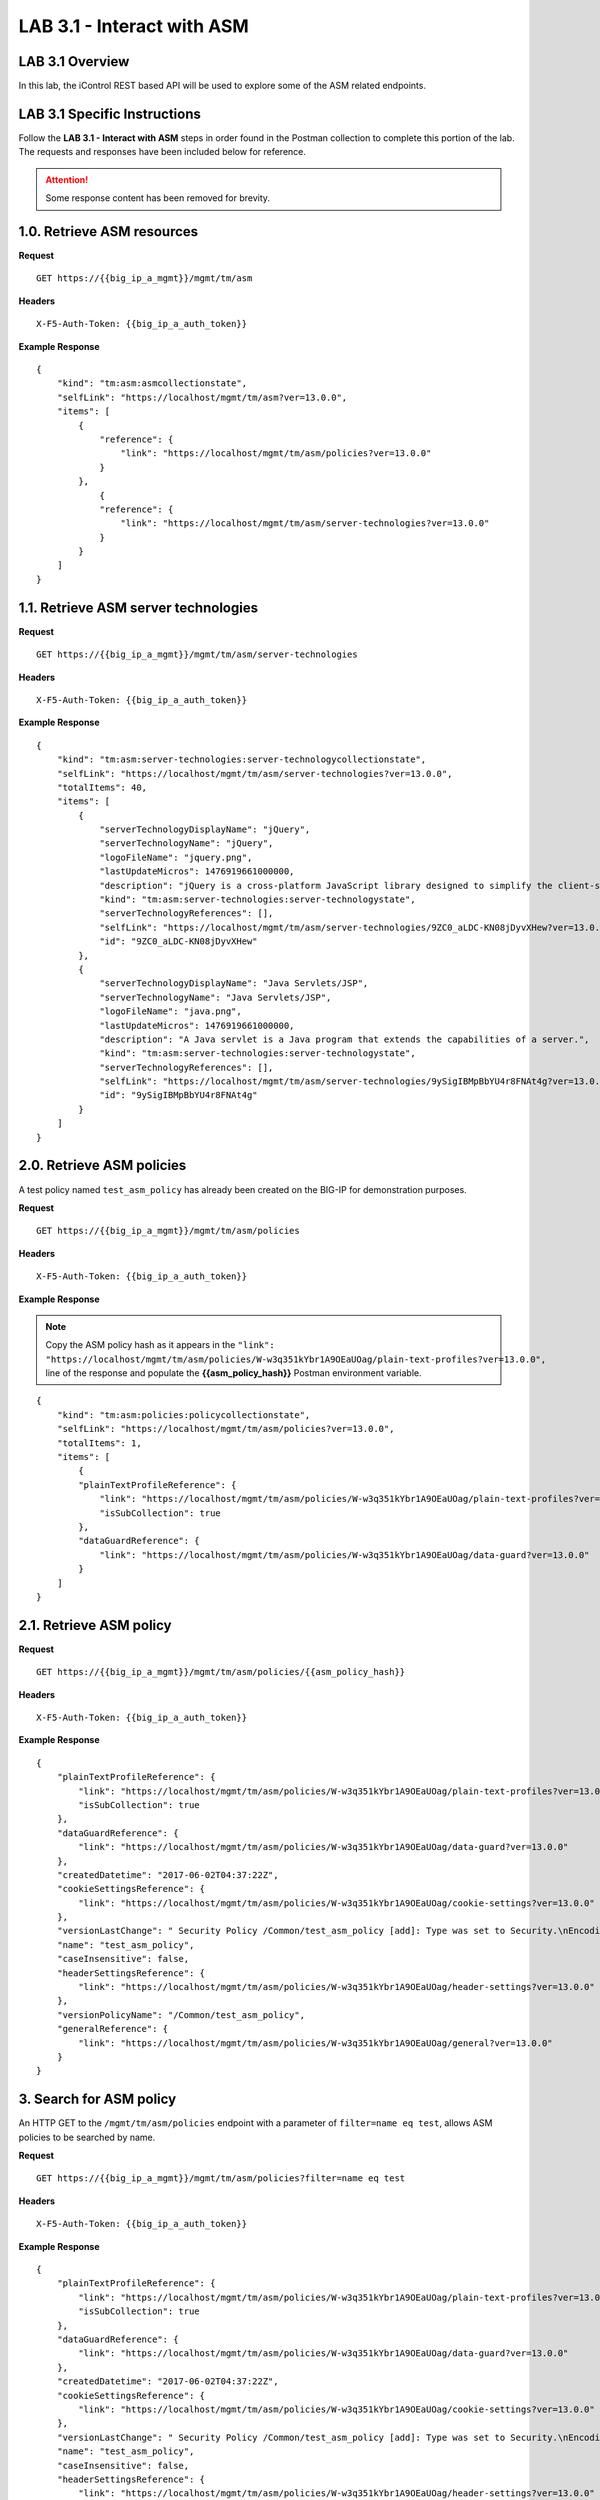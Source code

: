 LAB 3.1 - Interact with ASM
============================

LAB 3.1 Overview
-----------------

In this lab, the iControl REST based API will be used to explore some of the ASM related endpoints.

LAB 3.1 Specific Instructions
------------------------------

Follow the **LAB 3.1 - Interact with ASM** steps in order found in the Postman collection to complete this portion of the lab.  The requests and responses have been included below for reference.

.. attention:: Some response content has been removed for brevity.

1.0. Retrieve ASM resources
----------------------------

**Request**

::

    GET https://{{big_ip_a_mgmt}}/mgmt/tm/asm

**Headers**

:: 

    X-F5-Auth-Token: {{big_ip_a_auth_token}}

**Example Response**

::

    {
        "kind": "tm:asm:asmcollectionstate",
        "selfLink": "https://localhost/mgmt/tm/asm?ver=13.0.0",
        "items": [
            {
                "reference": {
                    "link": "https://localhost/mgmt/tm/asm/policies?ver=13.0.0"
                }
            },
                {
                "reference": {
                    "link": "https://localhost/mgmt/tm/asm/server-technologies?ver=13.0.0"
                }
            }
        ]
    }

1.1. Retrieve ASM server technologies
--------------------------------------

**Request**

::

    GET https://{{big_ip_a_mgmt}}/mgmt/tm/asm/server-technologies

**Headers**

:: 

    X-F5-Auth-Token: {{big_ip_a_auth_token}}

**Example Response**

::

    {
        "kind": "tm:asm:server-technologies:server-technologycollectionstate",
        "selfLink": "https://localhost/mgmt/tm/asm/server-technologies?ver=13.0.0",
        "totalItems": 40,
        "items": [
            {
                "serverTechnologyDisplayName": "jQuery",
                "serverTechnologyName": "jQuery",
                "logoFileName": "jquery.png",
                "lastUpdateMicros": 1476919661000000,
                "description": "jQuery is a cross-platform JavaScript library designed to simplify the client-side scripting of HTML.",
                "kind": "tm:asm:server-technologies:server-technologystate",
                "serverTechnologyReferences": [],
                "selfLink": "https://localhost/mgmt/tm/asm/server-technologies/9ZC0_aLDC-KN08jDyvXHew?ver=13.0.0",
                "id": "9ZC0_aLDC-KN08jDyvXHew"
            },
            {
                "serverTechnologyDisplayName": "Java Servlets/JSP",
                "serverTechnologyName": "Java Servlets/JSP",
                "logoFileName": "java.png",
                "lastUpdateMicros": 1476919661000000,
                "description": "A Java servlet is a Java program that extends the capabilities of a server.",
                "kind": "tm:asm:server-technologies:server-technologystate",
                "serverTechnologyReferences": [],
                "selfLink": "https://localhost/mgmt/tm/asm/server-technologies/9ySigIBMpBbYU4r8FNAt4g?ver=13.0.0",
                "id": "9ySigIBMpBbYU4r8FNAt4g"
            }
        ]
    }

2.0. Retrieve ASM policies
---------------------------

A test policy named ``test_asm_policy`` has already been created on the BIG-IP for demonstration purposes.

**Request**

::

    GET https://{{big_ip_a_mgmt}}/mgmt/tm/asm/policies

**Headers**

:: 

    X-F5-Auth-Token: {{big_ip_a_auth_token}}

**Example Response**

.. note:: Copy the ASM policy hash as it appears in the ``"link": "https://localhost/mgmt/tm/asm/policies/W-w3q351kYbr1A9OEaUOag/plain-text-profiles?ver=13.0.0",`` line of the response and populate the **{{asm_policy_hash}}** Postman environment variable.

::

    {
        "kind": "tm:asm:policies:policycollectionstate",
        "selfLink": "https://localhost/mgmt/tm/asm/policies?ver=13.0.0",
        "totalItems": 1,
        "items": [
            {
            "plainTextProfileReference": {
                "link": "https://localhost/mgmt/tm/asm/policies/W-w3q351kYbr1A9OEaUOag/plain-text-profiles?ver=13.0.0",
                "isSubCollection": true
            },
            "dataGuardReference": {
                "link": "https://localhost/mgmt/tm/asm/policies/W-w3q351kYbr1A9OEaUOag/data-guard?ver=13.0.0"
            }
        ]
    }

2.1. Retrieve ASM policy
-------------------------

**Request**

::

    GET https://{{big_ip_a_mgmt}}/mgmt/tm/asm/policies/{{asm_policy_hash}}

**Headers**

:: 

    X-F5-Auth-Token: {{big_ip_a_auth_token}}

**Example Response**

::

    {
        "plainTextProfileReference": {
            "link": "https://localhost/mgmt/tm/asm/policies/W-w3q351kYbr1A9OEaUOag/plain-text-profiles?ver=13.0.0",
            "isSubCollection": true
        },
        "dataGuardReference": {
            "link": "https://localhost/mgmt/tm/asm/policies/W-w3q351kYbr1A9OEaUOag/data-guard?ver=13.0.0"
        },
        "createdDatetime": "2017-06-02T04:37:22Z",
        "cookieSettingsReference": {
            "link": "https://localhost/mgmt/tm/asm/policies/W-w3q351kYbr1A9OEaUOag/cookie-settings?ver=13.0.0"
        },
        "versionLastChange": " Security Policy /Common/test_asm_policy [add]: Type was set to Security.\nEncoding Selected was set to false.\nApplication Language was set to utf-8.\nCase Sensitivity was set to Case Sensitive.\nTemplate was set to POLICY_TEMPLATE_FUNDAMENTAL.\nActive was set to false.\nDifferentiate between HTTP and HTTPS URLs was set to Protocol Specific.\nPolicy Name was set to /Common/test_asm_policy.\nEnforcement Mode was set to Blocking. { audit: policy = /Common/test_asm_policy, username = admin, client IP = 192.168.2.111 }",
        "name": "test_asm_policy",
        "caseInsensitive": false,
        "headerSettingsReference": {
            "link": "https://localhost/mgmt/tm/asm/policies/W-w3q351kYbr1A9OEaUOag/header-settings?ver=13.0.0"
        },
        "versionPolicyName": "/Common/test_asm_policy",
        "generalReference": {
            "link": "https://localhost/mgmt/tm/asm/policies/W-w3q351kYbr1A9OEaUOag/general?ver=13.0.0"
        }
    }

3. Search for ASM policy
--------------------------

An HTTP GET to the ``/mgmt/tm/asm/policies`` endpoint with a parameter of ``filter=name eq test``, allows ASM policies to be searched by name.

**Request**

::

    GET https://{{big_ip_a_mgmt}}/mgmt/tm/asm/policies?filter=name eq test

**Headers**

:: 

    X-F5-Auth-Token: {{big_ip_a_auth_token}}

**Example Response**

::

    {
        "plainTextProfileReference": {
            "link": "https://localhost/mgmt/tm/asm/policies/W-w3q351kYbr1A9OEaUOag/plain-text-profiles?ver=13.0.0",
            "isSubCollection": true
        },
        "dataGuardReference": {
            "link": "https://localhost/mgmt/tm/asm/policies/W-w3q351kYbr1A9OEaUOag/data-guard?ver=13.0.0"
        },
        "createdDatetime": "2017-06-02T04:37:22Z",
        "cookieSettingsReference": {
            "link": "https://localhost/mgmt/tm/asm/policies/W-w3q351kYbr1A9OEaUOag/cookie-settings?ver=13.0.0"
        },
        "versionLastChange": " Security Policy /Common/test_asm_policy [add]: Type was set to Security.\nEncoding Selected was set to false.\nApplication Language was set to utf-8.\nCase Sensitivity was set to Case Sensitive.\nTemplate was set to POLICY_TEMPLATE_FUNDAMENTAL.\nActive was set to false.\nDifferentiate between HTTP and HTTPS URLs was set to Protocol Specific.\nPolicy Name was set to /Common/test_asm_policy.\nEnforcement Mode was set to Blocking. { audit: policy = /Common/test_asm_policy, username = admin, client IP = 192.168.2.111 }",
        "name": "test_asm_policy",
        "caseInsensitive": false,
        "headerSettingsReference": {
            "link": "https://localhost/mgmt/tm/asm/policies/W-w3q351kYbr1A9OEaUOag/header-settings?ver=13.0.0"
        },
        "versionPolicyName": "/Common/test_asm_policy",
        "generalReference": {
            "link": "https://localhost/mgmt/tm/asm/policies/W-w3q351kYbr1A9OEaUOag/general?ver=13.0.0"
        }
    }

4.0. List ASM tasks
--------------------------

An HTTP GET to the ``/mgmt/tm/asm/tasks/`` endpoint lists the various ASM related tasks that can be performed via the iControl REST API.

**Request**

::

    GET https://{{big_ip_a_mgmt}}/mgmt/tm/asm/tasks/

**Headers**

:: 

    X-F5-Auth-Token: {{big_ip_a_auth_token}}

**Example Response**

::

    {
        "kind": "tm:asm:tasks",
        "selfLink": "https://localhost/mgmt/tm/asm/tasks?ver=13.0.0",
        "items": [
            {
                "reference": {
                    "link": "https://localhost/mgmt/tm/asm/tasks/export-policy?ver=13.0.0"
                }
            },
            {
                "reference": {
                    "link": "https://localhost/mgmt/tm/asm/tasks/resolve-vulnerabilities?ver=13.0.0"
                }
            },
            {
                "reference": {
                    "link": "https://localhost/mgmt/tm/asm/tasks/check-signatures?ver=13.0.0"
                }
            },
            {
                "reference": {
                    "link": "https://localhost/mgmt/tm/asm/tasks/terminate-vulnerability-assessment?ver=13.0.0"
                }
            },
            {
                "reference": {
                    "link": "https://localhost/mgmt/tm/asm/tasks/apply-server-technologies?ver=13.0.0"
                }
            },
            {
                "reference": {
                    "link": "https://localhost/mgmt/tm/asm/tasks/associate-xml-validation-files-to-xml-profile?ver=13.0.0"
                }
            },
            {
                "reference": {
                    "link": "https://localhost/mgmt/tm/asm/tasks/export-policy-template?ver=13.0.0"
                }
            },
            {
                "reference": {
                    "link": "https://localhost/mgmt/tm/asm/tasks/export-requests?ver=13.0.0"
                }
            },
            {
                "reference": {
                    "link": "https://localhost/mgmt/tm/asm/tasks/initiate-vulnerability-assessment?ver=13.0.0"
                }
            },
            {
                "reference": {
                    "link": "https://localhost/mgmt/tm/asm/tasks/import-policy-template?ver=13.0.0"
                }
            },
            {
                "reference": {
                    "link": "https://localhost/mgmt/tm/asm/tasks/update-signatures?ver=13.0.0"
                }
            },
            {
                "reference": {
                    "link": "https://localhost/mgmt/tm/asm/tasks/import-policy?ver=13.0.0"
                }
            },
            {
                "reference": {
                    "link": "https://localhost/mgmt/tm/asm/tasks/bulk?ver=13.0.0"
                }
            },
            {
                "reference": {
                    "link": "https://localhost/mgmt/tm/asm/tasks/get-vulnerability-assessment-subscriptions?ver=13.0.0"
                }
            },
            {
                "reference": {
                    "link": "https://localhost/mgmt/tm/asm/tasks/apply-policy?ver=13.0.0"
                }
            },
            {
                "reference": {
                    "link": "https://localhost/mgmt/tm/asm/tasks/export-signatures?ver=13.0.0"
                }
            },
            {
                "reference": {
                    "link": "https://localhost/mgmt/tm/asm/tasks/import-vulnerabilities?ver=13.0.0"
                }
            }
        ]
    }

4.1. List specific ASM task
----------------------------

**Request**

::

    GET https://{{big_ip_a_mgmt}}/mgmt/tm/asm/tasks/export-policy

**Headers**

:: 

    X-F5-Auth-Token: {{big_ip_a_auth_token}}

**Example Response**

::

    {
        "kind": "tm:asm:tasks:export-policy:export-policy-taskcollectionstate",
        "selfLink": "https://localhost/mgmt/tm/asm/tasks/export-policy?ver=13.0.0",
        "totalItems": 0,
        "items": []
    }

5. Retrieve ASM policy templates
---------------------------------

**Request**

::

    GET https://{{big_ip_a_mgmt}}/mgmt/tm/asm/policy-templates

**Headers**

:: 

    X-F5-Auth-Token: {{big_ip_a_auth_token}}

**Example Response**

::

    {
        "kind": "tm:asm:policy-templates:policy-templatecollectionstate",
        "selfLink": "https://localhost/mgmt/tm/asm/policy-templates?ver=13.0.0",
        "totalItems": 32,
        "items": [
            {
            "policyType": "security",
            "name": "POLICY_TEMPLATE_SHAREPOINT_2007_HTTP",
            "description": "Generic template for SharePoint 2007 (http)",
            "kind": "tm:asm:policy-templates:policy-templatestate",
            "templateType": "application-ready",
            "selfLink": "https://localhost/mgmt/tm/asm/policy-templates/jmHjN-Fpm-SGwYQsrZp57A?ver=13.0.0",
            "templateDefaults": {
                "caseInsensitive": true,
                "learningSpeed": {
                "untrustedTrafficSiteChangeTracking": {
                    "maxDaysBetweenSamples": 7,
                    "differentSources": 10,
                    "minMinutesBetweenSamples": 5
                },
                "untrustedTrafficLoosen": {
                    "maxDaysBetweenSamples": 7,
                    "differentSources": 20,
                    "minHoursBetweenSamples": 1
                },
                "trustedTrafficSiteChangeTracking": {
                    "maxDaysBetweenSamples": 7,
                    "differentSources": 1,
                    "minMinutesBetweenSamples": 0
                },
                "trustedTrafficLoosen": {
                    "maxDaysBetweenSamples": 7,
                    "differentSources": 1,
                    "minHoursBetweenSamples": 0
                },
                "trafficTighten": {
                    "minDaysBetweenSamples": 1,
                    "totalRequests": 15000,
                    "maxModificationSuggestionScore": 50
                }
                },
                "enforcementReadinessPeriod": 7,
                "learningMode": "disabled",
                "applicationLanguage": "utf-8",
                "enforcementMode": "transparent",
                "signatureStaging": true,
                "type": "security",
                "protocolIndependent": false
            },
            "title": "SharePoint 2007 (http)",
            "id": "jmHjN-Fpm-SGwYQsrZp57A"
            }
        ]
    }

6. Retrieve ASM signature sets
-------------------------------

**Request**

::

    GET https://{{big_ip_a_mgmt}}/mgmt/tm/asm/signature-sets

**Headers**

:: 

    X-F5-Auth-Token: {{big_ip_a_auth_token}}

**Example Response**

::

    {
        "kind": "tm:asm:signature-sets:signature-setcollectionstate",
        "selfLink": "https://localhost/mgmt/tm/asm/signature-sets?ver=13.0.0",
        "totalItems": 29,
        "items": [
            {
            "filter": {
                "riskFilter": "all",
                "accuracyFilter": "all",
                "userDefinedFilter": "all",
                "lastUpdatedFilter": "all",
                "accuracyValue": "all",
                "riskValue": "all",
                "signatureType": "all"
            },
            "isUserDefined": false,
            "name": "Generic Detection Signatures",
            "assignToPolicyByDefault": true,
            "lastUpdateMicros": 0,
            "kind": "tm:asm:signature-sets:signature-setstate",
            "selfLink": "https://localhost/mgmt/tm/asm/signature-sets/pBeUaadz6x-Z55_GkLxfsg?ver=13.0.0",
            "defaultAlarm": true,
            "systems": [
                {
                    "systemReference": {
                        "link": "https://localhost/mgmt/tm/asm/signature-systems/EStDgGiP9nSPgKBhSlDyvQ?ver=13.0.0"
                    }
                    },
                    {
                    "systemReference": {
                        "link": "https://localhost/mgmt/tm/asm/signature-systems/rMiBJmL6DLmnfmW_pXHmdw?ver=13.0.0"
                    }
                    },
                    {
                    "systemReference": {
                        "link": "https://localhost/mgmt/tm/asm/signature-systems/b9hI1sIulARJ09bbdy0VQw?ver=13.0.0"
                    }
                }
            ],
            "id": "pBeUaadz6x-Z55_GkLxfsg",
            "type": "filter-based",
            "signatureReferences": [
                {
                "link": "https://localhost/mgmt/tm/asm/signatures/nHU-8zUxj8ldUevwMgFpvw?ver=13.0.0"
                },
                {
                "link": "https://localhost/mgmt/tm/asm/signatures/RTFj6E66sH7g7XMa9ihQOQ?ver=13.0.0"
                }
            ],
            "category": "User-defined",
            "defaultBlock": true,
            "defaultLearn": true
            }
        ]
    }

7. Retrieve ASM signature systems
----------------------------------

**Request**

::

    GET https://{{big_ip_a_mgmt}}/mgmt/tm/asm/signature-systems

**Headers**

:: 

    X-F5-Auth-Token: {{big_ip_a_auth_token}}

**Example Response**

::

    {
        "kind": "tm:asm:signature-systems:signature-systemcollectionstate",
        "selfLink": "https://localhost/mgmt/tm/asm/signature-systems?ver=13.0.0",
        "totalItems": 44,
        "items": [
            {
                "kind": "tm:asm:signature-systems:signature-systemstate",
                "selfLink": "https://localhost/mgmt/tm/asm/signature-systems/EStDgGiP9nSPgKBhSlDyvQ?ver=13.0.0",
                "name": "General Database",
                "id": "EStDgGiP9nSPgKBhSlDyvQ"
            },
            {
                "kind": "tm:asm:signature-systems:signature-systemstate",
                "selfLink": "https://localhost/mgmt/tm/asm/signature-systems/rMiBJmL6DLmnfmW_pXHmdw?ver=13.0.0",
                "name": "Various systems",
                "id": "rMiBJmL6DLmnfmW_pXHmdw"
            }
        ]
    }

8. Retrieve ASM attack types
-----------------------------

**Request**

::

    GET https://{{big_ip_a_mgmt}}/mgmt/tm/asm/attack-types

**Headers**

:: 

    X-F5-Auth-Token: {{big_ip_a_auth_token}}

**Example Response**

::

    {
        "kind": "tm:asm:attack-types:attack-typecollectionstate",
        "selfLink": "https://localhost/mgmt/tm/asm/attack-types?ver=13.0.0",
        "totalItems": 37,
        "items": [
            {
                "kind": "tm:asm:attack-types:attack-typestate",
                "selfLink": "https://localhost/mgmt/tm/asm/attack-types/9yL3q5_pO0E3pK1Uz9x2cw?ver=13.0.0",
                "name": "Remote File Include",
                "id": "9yL3q5_pO0E3pK1Uz9x2cw",
                "description": "Remote File Inclusion attacks allow attackers to run arbitrary code on a vulnerable website."
            },
            {
                "kind": "tm:asm:attack-types:attack-typestate",
                "selfLink": "https://localhost/mgmt/tm/asm/attack-types/ufg0smEkZrpmkoDHfSPGdQ?ver=13.0.0",
                "name": "Non-browser Client",
                "id": "ufg0smEkZrpmkoDHfSPGdQ",
                "description": "An attempt is made by a non-browser client to explore the site."
            }
        ]
    }

9. Retrieve ASM policy urls
----------------------------

**Request**

::

    GET https://{{big_ip_a_mgmt}}/mgmt/tm/asm/policies/{{asm_policy_hash}}/urls

**Headers**

:: 

    X-F5-Auth-Token: {{big_ip_a_auth_token}}

**Example Response**

::

    {
        "kind": "tm:asm:policies:urls:urlcollectionstate",
        "selfLink": "https://localhost/mgmt/tm/asm/policies/W-w3q351kYbr1A9OEaUOag/urls?ver=13.0.0",
        "totalItems": 2,
        "items": [
            {
            "protocol": "http",
            "wildcardIncludesSlash": true,
            "lastLearnedNewEntityDatetime": "2017-06-02T04:37:25Z",
            "html5CrossOriginRequestsEnforcement": {
                "enforcementMode": "disabled"
            },
            "kind": "tm:asm:policies:urls:urlstate",
            "selfLink": "https://localhost/mgmt/tm/asm/policies/W-w3q351kYbr1A9OEaUOag/urls/faiefv884qtHRU3Qva2AbQ?ver=13.0.0",
            "methodsOverrideOnUrlCheck": false,
            "id": "faiefv884qtHRU3Qva2AbQ",
            "isAllowed": true,
            "metacharsOnUrlCheck": false,
            "name": "*",
            "lastUpdateMicros": 1496378251000000,
            "description": "",
            "parameterReference": {
                "link": "https://localhost/mgmt/tm/asm/policies/W-w3q351kYbr1A9OEaUOag/urls/faiefv884qtHRU3Qva2AbQ/parameters?ver=13.0.0",
                "isSubCollection": true
            },
            "attackSignaturesCheck": true,
            "signatureOverrides": [],
            "clickjackingProtection": false,
            "urlContentProfiles": [
                {
                "headerValue": "*",
                "headerName": "*",
                "headerOrder": "default",
                "type": "apply-value-and-content-signatures"
                },
                {
                "headerValue": "*form*",
                "headerName": "Content-Type",
                "headerOrder": "1",
                "type": "form-data"
                },
                {
                "contentProfileReference": {
                    "link": "https://localhost/mgmt/tm/asm/policies/W-w3q351kYbr1A9OEaUOag/json-profiles/X8FbXF48VWJ5Tecp5ATd4A?ver=13.0.0"
                },
                "headerValue": "*json*",
                "headerName": "Content-Type",
                "headerOrder": "2",
                "type": "json"
                },
                {
                "contentProfileReference": {
                    "link": "https://localhost/mgmt/tm/asm/policies/W-w3q351kYbr1A9OEaUOag/xml-profiles/jwQd_XYZPfNGYnc3l7P4Pg?ver=13.0.0"
                },
                "headerValue": "*xml*",
                "headerName": "Content-Type",
                "headerOrder": "3",
                "type": "xml"
                }
            ],
            "performStaging": true,
            "type": "wildcard",
            "wildcardOrder": 2
            },
            {
            "protocol": "https",
            "wildcardIncludesSlash": true,
            "lastLearnedNewEntityDatetime": "2017-06-02T04:37:25Z",
            "html5CrossOriginRequestsEnforcement": {
                "enforcementMode": "disabled"
            },
            "kind": "tm:asm:policies:urls:urlstate",
            "selfLink": "https://localhost/mgmt/tm/asm/policies/W-w3q351kYbr1A9OEaUOag/urls/N_a3D1S7OKDehYEPb-mgCg?ver=13.0.0",
            "methodsOverrideOnUrlCheck": false,
            "id": "N_a3D1S7OKDehYEPb-mgCg",
            "isAllowed": true,
            "metacharsOnUrlCheck": false,
            "name": "*",
            "lastUpdateMicros": 1496378251000000,
            "description": "",
            "parameterReference": {
                "link": "https://localhost/mgmt/tm/asm/policies/W-w3q351kYbr1A9OEaUOag/urls/N_a3D1S7OKDehYEPb-mgCg/parameters?ver=13.0.0",
                "isSubCollection": true
            },
            "attackSignaturesCheck": true,
            "signatureOverrides": [],
            "clickjackingProtection": false,
            "urlContentProfiles": [
                {
                "headerValue": "*",
                "headerName": "*",
                "headerOrder": "default",
                "type": "apply-value-and-content-signatures"
                },
                {
                "headerValue": "*form*",
                "headerName": "Content-Type",
                "headerOrder": "1",
                "type": "form-data"
                },
                {
                "contentProfileReference": {
                    "link": "https://localhost/mgmt/tm/asm/policies/W-w3q351kYbr1A9OEaUOag/json-profiles/X8FbXF48VWJ5Tecp5ATd4A?ver=13.0.0"
                },
                "headerValue": "*json*",
                "headerName": "Content-Type",
                "headerOrder": "2",
                "type": "json"
                },
                {
                "contentProfileReference": {
                    "link": "https://localhost/mgmt/tm/asm/policies/W-w3q351kYbr1A9OEaUOag/xml-profiles/jwQd_XYZPfNGYnc3l7P4Pg?ver=13.0.0"
                },
                "headerValue": "*xml*",
                "headerName": "Content-Type",
                "headerOrder": "3",
                "type": "xml"
                }
            ],
            "performStaging": true,
            "type": "wildcard",
            "wildcardOrder": 1
            }
        ]
    }

10. Retrieve ASM policy signature sets
--------------------------------------

**Request**

::

    GET https://{{big_ip_a_mgmt}}/mgmt/tm/asm/policies/{{asm_policy_hash}}/signature-sets

**Headers**

:: 

    X-F5-Auth-Token: {{big_ip_a_auth_token}}

**Example Response**

::

    {
        "kind": "tm:asm:policies:signature-sets:signature-setcollectionstate",
        "selfLink": "https://localhost/mgmt/tm/asm/policies/W-w3q351kYbr1A9OEaUOag/signature-sets?ver=13.0.0",
        "totalItems": 1,
        "items": [
            {
            "signatureSetReference": {
                "link": "https://localhost/mgmt/tm/asm/signature-sets/pBeUaadz6x-Z55_GkLxfsg?ver=13.0.0"
            },
            "lastUpdateMicros": 1496378251000000,
            "selfLink": "https://localhost/mgmt/tm/asm/policies/W-w3q351kYbr1A9OEaUOag/signature-sets/xMpCOKC5I4INzFCab3WEmw?ver=13.0.0",
            "kind": "tm:asm:policies:signature-sets:signature-setstate",
            "alarm": true,
            "block": true,
            "id": "xMpCOKC5I4INzFCab3WEmw",
            "learn": true
            }
        ]
    }
